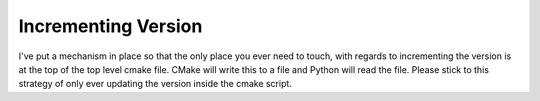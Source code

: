 Incrementing Version
=====================

I've put a mechanism in place so that the only place you
ever need to touch, with regards to incrementing the
version is at the top of the top level cmake file.
CMake will write this to a file and Python will read the file.
Please stick to this strategy of only ever updating the
version inside the cmake script. 

